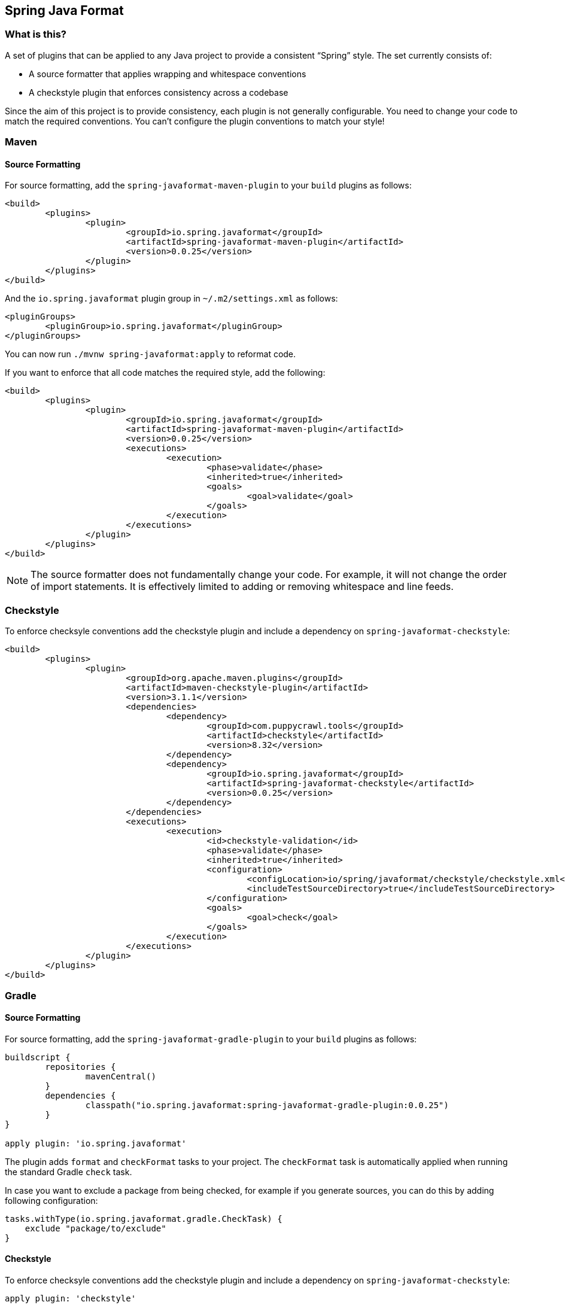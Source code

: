 :release-version: 0.0.25
:checkstyle-version: 8.32
== Spring Java Format

=== What is this?
A set of plugins that can be applied to any Java project to provide a consistent "`Spring`" style.
The set currently consists of:

* A source formatter that applies wrapping and whitespace conventions
* A checkstyle plugin that enforces consistency across a codebase

Since the aim of this project is to provide consistency, each plugin is not generally configurable.
You need to change your code to match the required conventions.
You can't configure the plugin conventions to match your style!

=== Maven

==== Source Formatting

For source formatting, add the `spring-javaformat-maven-plugin` to your `build` plugins as follows:

[source,xml,indent=0,subs="normal"]
----
	<build>
		<plugins>
			<plugin>
				<groupId>io.spring.javaformat</groupId>
				<artifactId>spring-javaformat-maven-plugin</artifactId>
				<version>{release-version}</version>
			</plugin>
		</plugins>
	</build>
----

And the `io.spring.javaformat` plugin group in `~/.m2/settings.xml` as follows:

[source,xml,indent=0,subs="normal"]
----
	<pluginGroups>
		<pluginGroup>io.spring.javaformat</pluginGroup>
	</pluginGroups>
----

You can now run `./mvnw spring-javaformat:apply` to reformat code.

If you want to enforce that all code matches the required style, add the following:

[source,xml,indent=0,subs="normal"]
----
	<build>
		<plugins>
			<plugin>
				<groupId>io.spring.javaformat</groupId>
				<artifactId>spring-javaformat-maven-plugin</artifactId>
				<version>{release-version}</version>
				<executions>
					<execution>
						<phase>validate</phase>
						<inherited>true</inherited>
						<goals>
							<goal>validate</goal>
						</goals>
					</execution>
				</executions>
			</plugin>
		</plugins>
	</build>
----

NOTE: The source formatter does not fundamentally change your code.
For example, it will not change the order of import statements.
It is effectively limited to adding or removing whitespace and line feeds.

=== Checkstyle

To enforce checksyle conventions add the checkstyle plugin and include a dependency on `spring-javaformat-checkstyle`:

[source,xml,indent=0,subs="normal"]
----
	<build>
		<plugins>
			<plugin>
				<groupId>org.apache.maven.plugins</groupId>
				<artifactId>maven-checkstyle-plugin</artifactId>
				<version>3.1.1</version>
				<dependencies>
					<dependency>
						<groupId>com.puppycrawl.tools</groupId>
						<artifactId>checkstyle</artifactId>
						<version>{checkstyle-version}</version>
					</dependency>
					<dependency>
						<groupId>io.spring.javaformat</groupId>
						<artifactId>spring-javaformat-checkstyle</artifactId>
						<version>{release-version}</version>
					</dependency>
				</dependencies>
				<executions>
					<execution>
						<id>checkstyle-validation</id>
						<phase>validate</phase>
						<inherited>true</inherited>
						<configuration>
							<configLocation>io/spring/javaformat/checkstyle/checkstyle.xml</configLocation>
							<includeTestSourceDirectory>true</includeTestSourceDirectory>
						</configuration>
						<goals>
							<goal>check</goal>
						</goals>
					</execution>
				</executions>
			</plugin>
		</plugins>
	</build>
----

=== Gradle

==== Source Formatting
For source formatting, add the `spring-javaformat-gradle-plugin` to your `build` plugins as follows:

[source,groovy,indent=0,subs="normal"]
----
	buildscript {
		repositories {
			mavenCentral()
		}
		dependencies {
			classpath("io.spring.javaformat:spring-javaformat-gradle-plugin:{release-version}")
		}
	}

	apply plugin: 'io.spring.javaformat'
----

The plugin adds `format` and `checkFormat` tasks to your project.
The `checkFormat` task is automatically applied when running the standard Gradle `check` task.

In case you want to exclude a package from being checked, for example if you generate sources, you can do this by adding following configuration:

[source,groovy,indent=0,subs="normal"]
----
tasks.withType(io.spring.javaformat.gradle.CheckTask) {
    exclude "package/to/exclude"
}
----

==== Checkstyle
To enforce checksyle conventions add the checkstyle plugin and include a dependency on `spring-javaformat-checkstyle`:

[source,groovy,indent=0,subs="normal"]
----
apply plugin: 'checkstyle'

checkstyle {
	toolVersion = "{checkstyle-version}"
}

dependencies {
	checkstyle("io.spring.javaformat:spring-javaformat-checkstyle:{release-version}")
}
----

Your `checkstyle.xml` file should look then like this:

[source,xml,indent=0]
----
	<?xml version="1.0"?>
	<!DOCTYPE module PUBLIC
    		"-//Checkstyle//DTD Checkstyle Configuration 1.3//EN"
    		"https://checkstyle.org/dtds/configuration_1_3.dtd">
	<module name="com.puppycrawl.tools.checkstyle.Checker">
		<module name="io.spring.javaformat.checkstyle.SpringChecks" />
	</module>
----


=== Eclipse
The Eclipse plugin provides a custom formatter implementation and automatically applies project specific settings.
The plugin is automatically activated whenever the Maven or Gradle plugins are discovered in a project build script.

If you need to customize the project specific settings that the plugin applies you should add a `.eclipse` folder in the root of your project.
All `.prefs` files from this folder will be copied to the project `.settings` folders.
Usually you'll provide your own `org.eclipse.jdt.core.prefs` and `org.eclipse.jdt.ui.prefs` files.

You can also add a `.eclipse/eclipse.properties` file to customize the following items:

[source,properties,indent=0]
----
	copyright-year= # The copyright year to use in new files
----

To install the plugin use the `io.spring.javaformat.eclipse.site` zip file.
You can download the latest version from
https://repo.spring.io/release/io/spring/javaformat/io.spring.javaformat.eclipse.site/{release-version}[repo.spring.io]
or use the https://dl.bintray.com/spring/javaformat-eclipse/[update site].

=== IntelliJ IDEA
The IntelliJ IDEA plugin provides custom formatter support for IntelliJ IDEA.
The plugin is automatically activated whenever the Maven or Gradle plugins are discovered in a project build script.
A Spring Java Format icon (image:spring-javaformat-intellij-idea/spring-javaformat-intellij-idea-plugin/src/main/resources/spring-javaformat/formatOn.png[title="Icon"]) will also be displayed in the status bar to indicate the formatter is active.
You can use the standard `code` -> `reformat code` action to format the code.

To install the plugin use the `spring-javaformat-intellij-idea-plugin` jar file.
You can download the latest version from https://repo.spring.io/release/io/spring/javaformat/spring-javaformat-intellij-idea-plugin/{release-version}[repo.spring.io].

=== About the conventions
Most of the coding conventions and style comes from the Spring Framework and Spring Boot projects.
Spring Framework manually formats code, where as Spring Boot uses automatic formatting.

=== Tips
Formatting and Checkstyle alone are not enough to produce truly consistent code.
Here are some tips that we've found useful when developing Spring Boot.

==== Excluding specific checks
If you want most `SpringChecks` but need to exclude one or two, you can do something like this in your `checkstyle.xml`:

[source,xml,indent=0]
----
	<?xml version="1.0"?>
	<!DOCTYPE module PUBLIC
    		"-//Checkstyle//DTD Checkstyle Configuration 1.3//EN"
    		"https://checkstyle.org/dtds/configuration_1_3.dtd">
	<module name="com.puppycrawl.tools.checkstyle.Checker">
		<module name="io.spring.javaformat.checkstyle.SpringChecks">
			<property name="excludes" value="io.spring.javaformat.checkstyle.check.SpringAvoidStaticImportCheck" />
		</module>
	</module>
----

==== Disabling formatting for blocks of code
Some code isn't particularly amenable to automatic formatting.
For example, Spring Security configurations often work better when manually formatted.

If you need to disable formatting for a specific block of code you can enclose it in a `@formatter:off` / `@formatter:on` set:

[source,java]
----
// @formatter:off

... code not be formatted

// @formatter:on
----

==== Wrapping
The source formatter uses 120 chars for wrapping. This aims to strike a balance between
making use of available horizontal space in your IDE and avoiding unwanted additional
wrapping when viewing code on GitHub and the like.

If you're used to longer lines, 120 chars can take some getting used to. Specifically, if
you have many nesting levels things can start to look quite bad. Generally, if you see
code bunched up to the right of your screen you should take that as a signal to use the
"`extract method`" refactor. Extracting small private methods will improve formatting and
it helps when reading the code and debugging.

==== Whitespace
Keeping whitespace lines out of method bodies can help make the code easier to scan.
If blank lines are only included between methods it becomes easier to see the overall structure of the class.
If you find you need whitespace inside your method, consider if extracting a private method might give a better result.

==== Comments
Try to add javadoc for each public method and constant.
Private methods shouldn't generally need javadoc, unless it provides a natural place to document unusual behavior.

The checkstyle rules will enforce that all public classes have javadoc.
They will also ensure that `@author` tags are well formed.

==== Final
Private members should be `final` whenever possible.
Local variable and parameters should generally not be explicitly declared as final since it adds so much noise.

==== Read-down methods, fields and parameters
Methods don't need to be organized by scope.
There's no need to group all `private`, `protected` and `public` methods together.
Instead try to make your code easy to read when scanning the file from top to bottom.
In other words, try to have methods only reference method further down in the file.
Keep private methods as close to the thing that calls them as possible.

It's also recommend that you try to keep consistent ordering with fields and constructor parameters.
For example:

[source,java,indent=0,subs="normal"]
----
class Name {

	private final String first;

	private final String last;

	public Name(String first, String last) {
		this.first = first;
		this.last = last;
	}

}
----
